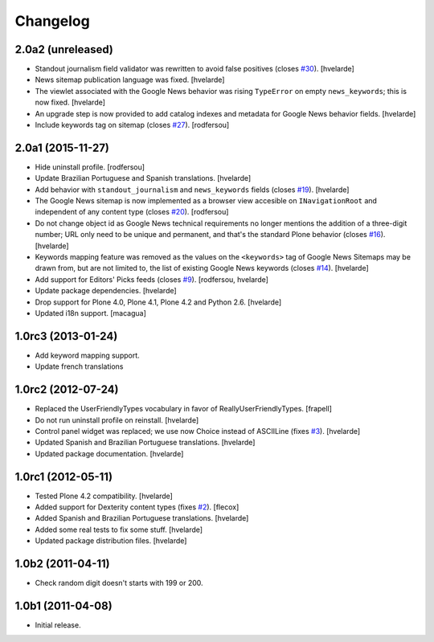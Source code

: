 Changelog
=========

2.0a2 (unreleased)
------------------

- Standout journalism field validator was rewritten to avoid false positives (closes `#30`_).
  [hvelarde]

- News sitemap publication language was fixed.
  [hvelarde]

- The viewlet associated with the Google News behavior was rising ``TypeError`` on empty ``news_keywords``; this is now fixed.
  [hvelarde]

- An upgrade step is now provided to add catalog indexes and metadata for Google News behavior fields.
  [hvelarde]

- Include keywords tag on sitemap (closes `#27`_).
  [rodfersou]


2.0a1 (2015-11-27)
------------------

- Hide uninstall profile.
  [rodfersou]

- Update Brazilian Portuguese and Spanish translations.
  [hvelarde]

- Add behavior with ``standout_journalism`` and ``news_keywords`` fields (closes `#19`_).
  [hvelarde]

- The Google News sitemap is now implemented as a browser view accesible on ``INavigationRoot`` and independent of any content type (closes `#20`_).
  [rodfersou]

- Do not change object id as Google News technical requirements no longer mentions the addition of a three-digit number;
  URL only need to be unique and permanent, and that's the standard Plone behavior (closes `#16`_).
  [hvelarde]

- Keywords mapping feature was removed as the values on the ``<keywords>`` tag of Google News Sitemaps may be drawn from, but are not limited to, the list of existing Google News keywords (closes `#14`_).
  [hvelarde]

- Add support for Editors' Picks feeds (closes `#9`_).
  [rodfersou, hvelarde]

- Update package dependencies.
  [hvelarde]

- Drop support for Plone 4.0, Plone 4.1, Plone 4.2 and Python 2.6.
  [hvelarde]

- Updated i18n support. [macagua]


1.0rc3 (2013-01-24)
-------------------

- Add keyword mapping support.
- Update french translations


1.0rc2 (2012-07-24)
-------------------

- Replaced the UserFriendlyTypes vocabulary in favor of
  ReallyUserFriendlyTypes. [frapell]

- Do not run uninstall profile on reinstall. [hvelarde]

- Control panel widget was replaced; we use now Choice instead of ASCIILine
  (fixes `#3`_). [hvelarde]

- Updated Spanish and Brazilian Portuguese translations. [hvelarde]

- Updated package documentation. [hvelarde]


1.0rc1 (2012-05-11)
-------------------

- Tested Plone 4.2 compatibility. [hvelarde]

- Added support for Dexterity content types (fixes `#2`_). [flecox]

- Added Spanish and Brazilian Portuguese translations. [hvelarde]

- Added some real tests to fix some stuff. [hvelarde]

- Updated package distribution files. [hvelarde]


1.0b2 (2011-04-11)
------------------

- Check random digit doesn't starts with 199 or 200.


1.0b1 (2011-04-08)
------------------

- Initial release.

.. _`#2`: https://github.com/collective/collective.googlenews/issues/2
.. _`#3`: https://github.com/collective/collective.googlenews/issues/3
.. _`#8`: https://github.com/collective/collective.googlenews/issues/8
.. _`#9`: https://github.com/collective/collective.googlenews/issues/9
.. _`#14`: https://github.com/collective/collective.googlenews/issues/14
.. _`#16`: https://github.com/collective/collective.googlenews/issues/16
.. _`#19`: https://github.com/collective/collective.googlenews/issues/19
.. _`#20`: https://github.com/collective/collective.googlenews/issues/20
.. _`#27`: https://github.com/collective/collective.googlenews/issues/27
.. _`#30`: https://github.com/collective/collective.googlenews/issues/30
